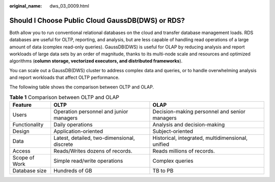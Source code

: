:original_name: dws_03_0009.html

.. _dws_03_0009:

Should I Choose Public Cloud GaussDB(DWS) or RDS?
=================================================

Both allow you to run conventional relational databases on the cloud and transfer database management loads. RDS databases are useful for OLTP, reporting, and analysis, but are less capable of handling read operations of a large amount of data (complex read-only queries). GaussDB(DWS) is useful for OLAP by reducing analysis and report workloads of large data sets by an order of magnitude, thanks to its multi-node scale and resources and optimized algorithms (**column storage, vectorized executors, and distributed frameworks**).

You can scale out a GaussDB(DWS) cluster to address complex data and queries, or to handle overwhelming analysis and report workloads that affect OLTP performance.

The following table shows the comparison between OLTP and OLAP.

.. table:: **Table 1** Comparison between OLTP and OLAP

   +---------------+---------------------------------------------+---------------------------------------------------+
   | Feature       | OLTP                                        | OLAP                                              |
   +===============+=============================================+===================================================+
   | Users         | Operation personnel and junior managers     | Decision-making personnel and senior managers     |
   +---------------+---------------------------------------------+---------------------------------------------------+
   | Functionality | Daily operations                            | Analysis and decision-making                      |
   +---------------+---------------------------------------------+---------------------------------------------------+
   | Design        | Application-oriented                        | Subject-oriented                                  |
   +---------------+---------------------------------------------+---------------------------------------------------+
   | Data          | Latest, detailed, two-dimensional, discrete | Historical, integrated, multidimensional, unified |
   +---------------+---------------------------------------------+---------------------------------------------------+
   | Access        | Reads/Writes dozens of records.             | Reads millions of records.                        |
   +---------------+---------------------------------------------+---------------------------------------------------+
   | Scope of Work | Simple read/write operations                | Complex queries                                   |
   +---------------+---------------------------------------------+---------------------------------------------------+
   | Database size | Hundreds of GB                              | TB to PB                                          |
   +---------------+---------------------------------------------+---------------------------------------------------+
